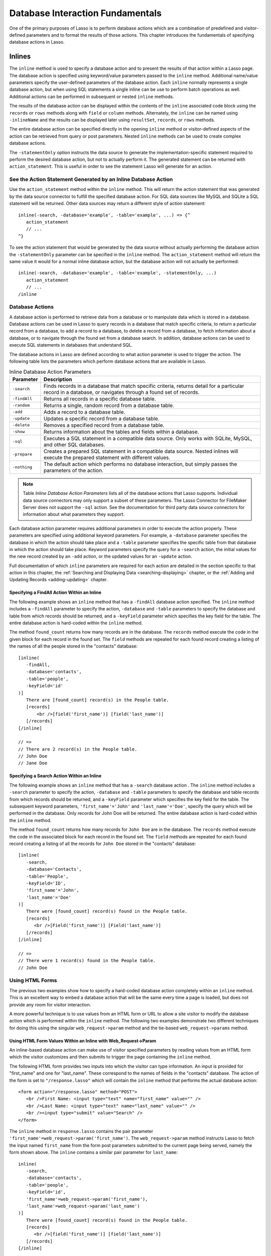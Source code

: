 .. _database-interaction:

*********************************
Database Interaction Fundamentals
*********************************

One of the primary purposes of Lasso is to perform database actions which are a
combination of predefined and visitor-defined parameters and to format the
results of those actions. This chapter introduces the fundamentals of specifying
database actions in Lasso.

Inlines
=======

The ``inline`` method is used to specify a
database action and to present the results of that action within a Lasso
page. The database action is specified using keyword/value
parameters passed to the ``inline`` method. Additional name/value
parameters specify the user-defined parameters of the database action.
Each ``inline`` normally represents a single database action, but when
using SQL statements a single inline can be use to perform batch
operations as well. Additional actions can be performed in subsequent or
nested ``inline`` methods.

.. method:: inline(...)

   Performs the database action specified by the parameters. The results of the
   database action are available inside the required associated block or, if an
   ``-inlineName`` is specified, later on the page within ``resultSet``,
   ``records``, or ``rows`` methods.

   .. tabularcolumns:: |l|L|

   +-------------------+-------------------------------------------------------+
   |Parameter          |Description                                            |
   +===================+=======================================================+
   |``-database``      |Specifies the name of the database which will be used  |
   |                   |to perform the database action. If no ``-host`` is     |
   |                   |specified then the database is used to lookup the data |
   |                   |source specified in Lasso Admin for that database.     |
   |                   |(Optional)                                             |
   +-------------------+-------------------------------------------------------+
   |``-host``          |Specifies the connection parameters for a host within  |
   |                   |the inline. This provides an alternative to setting up |
   |                   |data source hosts within Lasso Admin. (Optional)       |
   +-------------------+-------------------------------------------------------+
   |``-inlineName``    |Specifies a name for the inline. The same name can be  |
   |                   |used with ``resultSet``, ``records``, or ``rows``      |
   |                   |methods to return the records from the inline later on |
   |                   |in the page. (Optional)                                |
   +-------------------+-------------------------------------------------------+
   |``-statementOnly`` |Specifies that the inline should generate the          |
   |                   |internal statement required to perform the             |
   |                   |action, but not actually perform the                   |
   |                   |action. The statement can be fetched with              |
   |                   |``action_statement``. (Optional)                       |
   +-------------------+-------------------------------------------------------+
   |``-table``         |Specifies the table that should be used to perform the |
   |                   |database action. Most database actions require that a  |
   |                   |table be specified. The ``-table`` is used to determine|
   |                   |what encoding will be used when interpreting database  |
   |                   |results so a ``-table`` may be necessary even for an   |
   |                   |inline with an ``-sql`` action. (Optional)             |
   +-------------------+-------------------------------------------------------+

The results of the database action can be displayed within the contents of the
``inline`` associated code block using the ``records`` or ``rows`` methods along
with ``field`` or ``column`` methods. Alternately, the ``inline`` can be named
using ``-inlineName`` and the results can be displayed later using
``resultSet``, ``records``, or ``rows`` methods.

The entire database action can be specified directly in the opening ``inline``
method or visitor-defined aspects of the action can be retrieved from query or
post parameters. Nested ``inline`` methods can be used to create complex
database actions.

The ``-statementOnly`` option instructs the data source to generate the
implementation-specific statement required to perform the desired database
action, but not to actually perform it. The generated statement can be returned
with ``action_statement``. This is useful in order to see the statement Lasso
will generate for an action.


See the Action Statement Generated by an Inline Database Action
---------------------------------------------------------------

Use the ``action_statement`` method within the ``inline`` method. This will
return the action statement that was generated by the data source connector to
fulfill the specified database action. For SQL data sources like MySQL and
SQLite a SQL statement will be returned. Other data sources may return a
different style of action statement::

   inline(-search, -database='example', -table='example', ...) => {^
      action_statement
      // ...
   ^}

To see the action statement that would be generated by the data source without
actually performing the database action the ``-statementOnly`` parameter can be
specified in the ``inline`` method. The ``action_statement`` method will return
the same value it would for a normal inline database action, but the database
action will not actually be performed::

   inline(-search, -database='example', -table='example', -statementOnly, ...)
      action_statement
      // ...
   /inline


Database Actions
----------------

A database action is performed to retrieve data from a database or to manipulate
data which is stored in a database. Database actions can be used in Lasso to
query records in a database that match specific criteria, to return a particular
record from a database, to add a record to a database, to delete a record from a
database, to fetch information about a database, or to navigate through the
found set from a database search. In addition, database actions can be used to
execute SQL statements in databases that understand SQL.

The database actions in Lasso are defined according to what action parameter is
used to trigger the action. The following table lists the parameters which
perform database actions that are available in Lasso.

.. tabularcolumns:: |l|L|

.. table:: Inline Database Action Parameters

   +---------------+-----------------------------------------------------------+
   |Parameter      |Description                                                |
   +===============+===========================================================+
   |``-search``    |Finds records in a database that match specific criteria,  |
   |               |returns detail for a particular record in a database, or   |
   |               |navigates through a found set of records.                  |
   +---------------+-----------------------------------------------------------+
   |``-findAll``   |Returns all records in a specific database table.          |
   +---------------+-----------------------------------------------------------+
   |``-random``    |Returns a single, random record from a database table.     |
   +---------------+-----------------------------------------------------------+
   |``-add``       |Adds a record to a database table.                         |
   +---------------+-----------------------------------------------------------+
   |``-update``    |Updates a specific record from a database table.           |
   +---------------+-----------------------------------------------------------+
   |``-delete``    |Removes a specified record from a database table.          |
   +---------------+-----------------------------------------------------------+
   |``-show``      |Returns information about the tables and fields            |
   |               |within a database.                                         |
   +---------------+-----------------------------------------------------------+
   |``-sql``       |Executes a SQL statement in a compatible data              |
   |               |source. Only works with SQLite, MySQL, and other           |
   |               |SQL databases.                                             |
   +---------------+-----------------------------------------------------------+
   |``-prepare``   |Creates a prepared SQL statement in a compatible data      |
   |               |source. Nested inlines will execute the prepared statement |
   |               |with different values.                                     |
   +---------------+-----------------------------------------------------------+
   |``-nothing``   |The default action which performs no database interaction, |
   |               |but simply passes the parameters of the action.            |
   +---------------+-----------------------------------------------------------+

.. note::
   Table *Inline Database Action Parameters* lists all of the database actions
   that Lasso supports. Individual data source connectors may only support a
   subset of these parameters. The Lasso Connector for FileMaker Server does not
   support the ``-sql`` action. See the documentation for third party data
   source connectors for information about what parameters they support.

Each database action parameter requires additional parameters in order to
execute the action properly. These parameters are specified using additional
keyword parameters. For example, a ``-database`` parameter specifies the
database in which the action should take place and a ``-table`` parameter
specifies the specific table from that database in which the action should take
place. Keyword parameters specify the query for a ``-search`` action, the
initial values for the new record created by an ``-add`` action, or the updated
values for an ``-update`` action.

Full documentation of which ``inline`` parameters are required for each action
are detailed in the section specific to that action in this chapter, the
:ref:`Searching and Displaying Data <searching-displaying>` chapter, or
the :ref:`Adding and Updating Records <adding-updating>` chapter.


Specifying a FindAll Action Within an Inline
^^^^^^^^^^^^^^^^^^^^^^^^^^^^^^^^^^^^^^^^^^^^

The following example shows an ``inline`` method that has a
``-findAll`` database action specified. The
``inline`` method includes a ``-findAll`` parameter to specify the
action, ``-database`` and ``-table`` parameters to specify the database
and table from which records should be returned, and a ``-keyField``
parameter which specifies the key field for the table. The entire
database action is hard-coded within the ``inline`` method.

The method ``found_count`` returns how many records are in the database. The
``records`` method execute the code in the given block for each record in the
found set. The ``field`` methods are repeated for each found record creating a
listing of the names of all the people stored in the "contacts" database::

   [inline(
      -findAll,
      -database='contacts',
      -table='people',
      -keyField='id'
   )]
      There are [found_count] record(s) in the People table.
      [records]
          <br />[field('first_name')] [field('last_name')]
      [/records]
   [/inline]

   // =>
   // There are 2 record(s) in the People table.
   // John Doe
   // Jane Doe


Specifying a Search Action Within an Inline
^^^^^^^^^^^^^^^^^^^^^^^^^^^^^^^^^^^^^^^^^^^

The following example shows an ``inline`` method that has a
``-search`` database action . The
``inline`` method includes a ``-search`` parameter to specify the action,
``-database`` and ``-table`` parameters to specify the database and
table records from which records should be returned, and a ``-keyField``
parameter which specifies the key field for the table. The subsequent
keyword parameters, ``'first_name'='John'`` and
``'last_name'='Doe'``, specify the query which will be performed in the
database. Only records for John Doe will be returned. The entire
database action is hard-coded within the ``inline`` method.

The method ``found_count`` returns how many records for ``John Doe`` are in the
database. The ``records`` method execute the code in the associated block for
each record in the found set. The ``field`` methods are repeated for each found
record creating a listing of all the records for ``John Doe`` stored in the
"contacts" database::

   [inline(
      -search,
      -database='Contacts',
      -table='People',
      -keyField='ID',
      'first_name'='John',
      'last_name'='Doe'
   )]
      There were [found_count] record(s) found in the People table.
      [records]
         <br />[Field('first_name')] [Field('last_name')]
      [/records]
   [/inline]

   // =>
   // There were 1 record(s) found in the People table.
   // John Doe


Using HTML Forms
----------------

The previous two examples show how to specify a hard-coded database action
completely within an ``inline`` method. This is an excellent way to embed a
database action that will be the same every time a page is loaded, but does not
provide any room for visitor interaction.

A more powerful technique is to use values from an HTML form or URL to allow a
site visitor to modify the database action which is performed within the
``inline`` method. The following two examples demonstrate two different
techniques for doing this using the singular ``web_request->param`` method and
the tie-based ``web_request->params`` method.


Using HTML Form Values Within an Inline with Web_Request->Param
^^^^^^^^^^^^^^^^^^^^^^^^^^^^^^^^^^^^^^^^^^^^^^^^^^^^^^^^^^^^^^^

An inline-based database action can make use of visitor specified parameters by
reading values from an HTML form which the visitor customizes and then submits
to trigger the page containing the ``inline`` method.

The following HTML form provides two inputs into which the visitor can type
information. An input is provided for "first_name" and one for "last_name".
These correspond to the names of fields in the "contacts" database. The action
of the form is set to ``"/response.lasso"`` which will contain the ``inline``
method that performs the actual database action::

   <form action="/response.lasso" method="POST">
      <br />First Name: <input type="text" name="first_name" value="" />
      <br />Last Name: <input type="text" name="last_name" value="" />
      <br /><input type="submit" value="Search" />
   </form>

The ``inline`` method in ``response.lasso`` contains the pair parameter
``'first_name'=web_request->param('first_name')``. The ``web_request->param``
method instructs Lasso to fetch the input named ``first_name`` from the form
post parameters submitted to the current page being served, namely the form
shown above. The ``inline`` contains a similar pair parameter for
``last_name``::

   inline(
      -search,
      -database='contacts',
      -table='people',
      -keyField='id',
      'first_name'=web_request->param('first_name'),
      'last_name'=web_request->param('last_name')
   )]
      There were [found_count] record(s) found in the People table.
      [records]
         <br />[field('first_name')] [field('last_name')]
      [/records]
   [/inline]

If the visitor entered "Jane" for the first name and "Doe" for the last name
then the following results would be returned::

   // =>
   // There were 1 record(s) found in the People table.
   // Jane Doe

As many parameters as needed can be named in the HTML form and then retrieved in
the response page and incorporated into the ``inline`` method.

.. note::
   The ``web_request->param`` method is similar to the ``action_param`` or
   ``form_param`` method used in prior versions of Lasso for getting GET or POST
   data.


Using an Array of Form Values Within an Inline with Web_Request->Params
^^^^^^^^^^^^^^^^^^^^^^^^^^^^^^^^^^^^^^^^^^^^^^^^^^^^^^^^^^^^^^^^^^^^^^^

Rather than specifying each ``web_request->param`` individually, an entire set
of HTML form parameters can be entered into an ``inline`` method using the
array-based ``web_request->params`` method. Inserting the
``web_request->params`` method into an ``inline`` functions as if all the
parameters and name/value pairs in the HTML form were placed into the ``inline``
at the location of the ``web_request->params`` parameter.

The following HTML form provides two inputs into which the visitor can type
information. An input is provided for "first_name" and one for "last_name".
These correspond to the names of fields in the "people" table. The action of the
form is set to ``"/response.lasso"`` which will contain the ``inline`` method
that performs the actual database action::

   <form action="/response.lasso" method="POST">
      <br />First Name: <input type="text" name="first_name" value="">
      <br />Last Name: <input type="text" name="last_name" value="">
      <br /><input type="submit" value="Search">
   </form>

The ``inline`` method in ``response.lasso`` contains the parameter
``web_request->params``. This instructs Lasso to take all the parameters from
the HTML form or URL which results in the current page being loaded and insert
them in the ``inline`` as if they had been typed at the location of
``web_request->params``. This will result in the name/value pairs for
``first_name`` and ``last_name`` to be inserted into the ``inline``::

   [inline(
      -search,
      -database='Contacts',
      -table='People',
      -keyField='ID',
      web_request->params
   )]
      There were [found_count] record(s) found in the People table.
      [records]
         <br />[field('first_name')] [field('last_name')]
      [/records]
   [/inline]

If the visitor entered "Jane" for the first name and "Doe" for the last name
then the following results would be returned::

   // =>
   // There were 1 record(s) found in the People table.
   // Jane Doe

As many parameters as needed can be named in the HTML form. They will all be
incorporated into the ``inline`` method at the location of the
``web_request->params`` method.

.. note::
   ``web_request->params`` is a replacement for the ``action_params`` method in
   prior versions of Lasso for getting GET or POST parameters.


Setting HTML Form Values
^^^^^^^^^^^^^^^^^^^^^^^^

If the Lasso page containing an HTML form is the action to an HTML form or the
URL has query parameters, then the values of the HTML form inputs can be set to
values passed from the previous Lasso page using ``web_request->param``.

For example, if a form is on "default.lasso" and the action of the form is
``"default.lasso"`` then the same page will be reloaded with the
visitor-specified form values each time the form is submitted. The following
HTML form uses ``web_request->param`` methods to automatically restore the
values the user specified in the form previously, each time the page is
reloaded::

   <form action="default.lasso" method="POST">
      <br />First Name:
         <input type="text" name="first_name" value="[web_request->param('first_name')]">
      <br />Last Name:
         <input type="text" name="last_name" value="[web_request->param('last_name')]">
      <br /><input type="submit" value="Submit">
   </form>


Nesting Inline Database Actions
-------------------------------

Database actions can be combined to perform compound database actions. All the
records in a database that meet certain criteria could be updated or deleted.
Or, all the records from one database could be added to a different database.
Or, the results of searches from several databases could be merged and used to
search another database.

Database actions are combined by nesting ``inline`` methods. For example, if
``inline`` methods are placed inside a ``records`` method within another
``inline`` method then the inner ``inline`` methods will execute once for each
record found in the outer ``inline`` method.

All database results methods function for only the innermost ``inline`` method.
Variables can pass through into nested ``inline`` methods.

.. note::
   SQL nested inlines can also be used to perform reversible SQL transactions in
   transaction-compliant data sources. See the :ref:`SQL-Transactions` section
   at the end of this chapter for more information.


Nested Inline Example
^^^^^^^^^^^^^^^^^^^^^

This example will use nested ``inline`` methods to change the last name of all
people whose last name is currently "Doe" in a database to "Person". The outer
``inline`` method performs a hard-coded search for all records with "last_name"
equal to "Doe". The inner ``inline`` method updates each record so "last_name"
is now equal to "Person". The output confirms that the conversion went as
expected by outputting the new values::

   [inline(
      -search,
      -database='contacts',
      -table='people',
      -keyField='id',
      'last_name'='Doe',
      -maxRecords='all'
   )]
      [records]
         [inline(
            -update,
            -database='contacts',
            -table='people',
            -keyField='id',
            -keyValue=keyField_value,
            'last_name'='Person'
         )]
            <br />Name is now [field('first_name')] [field('last_name')]
         [/inline]
      [/records]
   [/inline]

   // =>
   // Name is now Jane Person
   // Name is now John Person


Array Inline Parameters
-----------------------

Most parameters used within an ``inline`` method specify an action. In addition,
keyword parameters and name/value pair parameters can be stored in an array and
then passed into an ``inline`` as a group. Any single value in an ``inline``
that is an array data type will be interpreted as a series of parameters
inserted at the location of the array. This technique is useful for
programmatically assembling database actions.

Many parameters can only take a single value within an ``inline`` method. For
example, only a single action can be specified and only a single database can be
specified. The last parameter defines the value that will be used for the
action. For example, the last ``-database`` parameter defines the value that
will be used for the database of the action. If an array parameter comes first
in an ``inline`` then all subsequent parameters will override any conflicting
values within the array parameter.


Using an Array to Pass Values Into an Inline
^^^^^^^^^^^^^^^^^^^^^^^^^^^^^^^^^^^^^^^^^^^^

The following Lasso code performs a ``-findAll`` database action with the
parameters first specified in an array and stored in the variable "params", then
passed into an ``inline`` method all at once. The value for ``-maxRecords`` in
the ``inline`` method overrides the value specified within the array parameter
since it is specified later. Only the number of records found in the database
are returned::

   <?lasso
      local(params) = (:
         -findAll='',
         -database='contacts',
         -table='people',
         -maxRecords=50
      )
      inline(#params, -maxRecords=100) => {^
         'There are ' + found_count + 'record(s) in the People table.'
      ^}

   // => There are 2 record(s) in the People table.
   ?>


Inline Introspection
--------------------

Lasso has a set of methods that allow for information about the current
``inline`` action to be inspected. The parameters of the action itself can be
returned or information about the action's results can be returned.

The following methods should be used within an ``inline`` method's associated
block to return information about the action specified by the ``inline`` method.

.. method:: action_param(name::string, join::string='\r\n')
.. method:: action_param(name::string, -count)
.. method:: action_param(name::string, position::integer)

   Requires a parameter specifying the name of a keyword or pair parameter
   passed to the inline method. If no other parameter is specified, then it
   returns all values it finds for the specified name joined together with a
   line-break. An optional second parameter can specify what string to use as a
   separator when it finds more than one parameter with the specified name.

   To find the number of parameters passed to an ``inline`` method that share a
   specified name, you can specify ``-count`` as the second parameter. This will
   return the number of parameters sharing the same name. To get the value of a
   specific one of these parameters, instead pass an integer specifying which
   parameter you want. For example, if there are 4 parameters that share the
   same name passed to an ``inline`` method, you can retrieve the one that comes
   third by passing a ``3`` as the second value to ``action_param``.

.. method:: action_params()

   Returns an array containing all of the keyword parameters and pair parameters
   that define the current action.

.. method:: action_statement()

   Returns the statement that was generated for the datasource to implement the
   requested action. For SQL datasources this will return a SQL statement. Other
   datasources may return different values.

.. method:: database_name()

   Returns the name of the current database

.. method:: keyField_name()
.. method:: keyColumn_name()

   Returns the name of the current key field.

.. method:: keyField_value()
.. method:: keyColumn_value()

   Returns the name of the current key value if defined

.. method:: lasso_currentAction()

   Returns the name of the current action.

.. method:: maxRecords_value()

   Returns the number of records from the found set that are currently being
   displayed.

.. method:: skipRecords_value()

   Returns the current offset into a found set.

.. method:: table_name()
.. method:: layout_name()

   Returns the name of the current table.

.. method:: search_arguments()

   Executes an associated block once for each pair parameter in the
   current action.

.. method:: search_fieldItem()

   Used in the associated block of a ``search_arguments`` method. This method
   returns the "name" portion of the current pair parameter.

.. method:: search_valueItem()

   Used in the associated block of a ``search_arguments`` method. This method
   returns the "value" portion of the current pair parameter.

.. method:: search_operatorItem()

   Used in the associated block of a ``search_arguments`` method. This method
   returns the operator associated with the current pair parameter.


.. method:: sort_arguments()

   Executes an associated block once for each sort parameter in the
   current action.

.. method:: sort_fieldItem()

   Used in the associated block of a ``sort_arguments`` method. This method
   returns the field which will be sorted.

.. method:: sort_orderItem()

   Used in the associated block of a ``sort_arguments`` method. This method
   returns the direction in which the field will be sorted.


Output the Parameters of the Current Database Action
^^^^^^^^^^^^^^^^^^^^^^^^^^^^^^^^^^^^^^^^^^^^^^^^^^^^

The value of the ``action_params`` method in the following example is formatted
to show the elements of the returned array clearly::

   inline(
      -search,
      -database='contacts',
      -table='people',
      -keyField='id'
   )]
      [action_params]
    [/inline]

   // =>
   // staticarray(
   //     (-search = ),
   //     (-database = contacts),
   //     (-table = people),
   //     (-keyField = id)
   // )


Output the Pair Parameters of the Current Database Action
^^^^^^^^^^^^^^^^^^^^^^^^^^^^^^^^^^^^^^^^^^^^^^^^^^^^^^^^^

Loop through the ``action_params`` method and display only name/value pairs for
which the name does not start with a hyphen, i.e. any pair parameters and not
keyword parameters. The following example shows a search of the "people" table
of the "contacts" database for a person named "John Doe"::

   <?lasso
      inline(
         -search,
         -database='contacts',
         -table='people',
         -keyField='id',
         'first_name'='John',
         'last_name'='Doe'
      ) => {^
         with param in action_params
         where not #param->first->beginsWith('-')
         select '<br />' + #param->asString->encodeHtml
      ^}

   // =>
   // <br />(first_name = John)
   // <br />(last_name = Doe)
   ?>


Display Action Parameters to a Site Visitor
^^^^^^^^^^^^^^^^^^^^^^^^^^^^^^^^^^^^^^^^^^^

The ``search_arguments`` method can be used in conjunction with the
``search_fieldItem``, ``search_valueItem`` and ``search_operatorItem`` methods
to return a list of all pair parameters and associated operators specified in a
database action::

   [search_arguments]
      [search_operatorItem] [search_fieldItem] = [search_valueItem]
   [/search_arguments]

The ``sort_arguments`` method can be used in conjunction with the
``sort_fieldItem`` and ``sort_orderItem`` methods to return a list of all sort
parameters associated in a database action::

   [sort_arguments]
      <br />[sort_fieldItem] [sort_orderItem]
   [/sort_arguments]

.. _inline-results-methods:

Working with Inline Action Results
----------------------------------

The following documentation details the methods which allow information about
the results of the current action to be returned. These methods provide
information about the current found set rather than providing data about the
database or providing information about what database action was performed.

.. method:: field(name::string, ...)
.. method:: column(name::string, ...)

   Returns the value for a specified field from the result set. Can optionally
   take one of the following encoding keyword parameters: ``-encodeNone``,
   ``-encodeHTML``, ``-encodeBreak``, ``-encodeSmart``, ``-encodeURL``,
   ``-encodeStrictURL``, ``-encodeXML``

.. method:: found_count()::integer

   Returns the number of records found by Lasso.

.. method:: records(inlineName::string)
.. method:: rows(inlineName::string)
.. method:: records(-inlineName::string= ?)
.. method:: rows(-inlineName::string= ?)

   Loops once for each record in the found set. ``Field`` methods within the
   ``records`` or ``rows`` methods will return the value for the specified field
   in each row in turn. Can be used with an ``-inlineName`` keyword parameter or
   just passing in an inline name to return the records for a named inline
   outside of the inline container.

.. method:: records_array()
.. method:: rows_array()

   Returns the complete found set in a staticarray of staticarrays. The outer
   staticarray contains one staticarray for every row in the found set. The
   inner staticarrays contain one item for each field in the result set.

.. method:: records_map(...)

   Returns the complete found set in a map of maps. See the table below for
   details about the parameters and output of ``records_map``.

   +------------------+--------------------------------------------------------+
   |Parameter         |Description                                             |
   +==================+========================================================+
   |``-keyField``     |The name of the field to use as the key for the outer   |
   |                  |map. Defaults to the current ``keyField_name``, "ID", or|
   |                  |the first field of the database results.                |
   +------------------+--------------------------------------------------------+
   |``-returnField``  |Specifies a field name that should be included in       |
   |                  |the inner map. Should be called multiple times to       |
   |                  |include multiple fields. If no ``-returnField`` is      |
   |                  |specified then all fields will be returned.             |
   +------------------+--------------------------------------------------------+
   |``-excludeField`` |The name of a field to exclude from the inner           |
   |                  |map. If no ``-excludeField`` is specified then all      |
   |                  |fields will be returned.                                |
   +------------------+--------------------------------------------------------+
   |``-fields``       |An array of field names to use for the inner map. By    |
   |                  |default the value for ``field_names`` will be used.     |
   +------------------+--------------------------------------------------------+
   |``-type``         |By default the method returns a map of maps. By         |
   |                  |specifying ``-type='array'`` the method will instead    |
   |                  |return an array of maps. This can be useful when        |
   |                  |the order of records is important.                      |
   +------------------+--------------------------------------------------------+


.. method:: resultSet_count(-inlinename= ?)

   Returns the number of result sets which were generated by the inline. This
   will generally only be applicable to inlines which include a ``-sql``
   parameter with multiple statements. An optional ``-inlineName`` parameter
   will return the number of result sets that a named inline has, outside of the
   inline's associated block.

.. method:: resultSet(-inlinename= ?)
.. method:: resultSet(num::integer, -inlinename= ?)
.. method:: resultSet(num::integer, inlinename::string)

   Returns a single result set from an inline. The method takes an integer for
   its parameter which specifies which result set to return. This defaults to
   the first set if it is not specified. An optional ``-inlineName`` keyword
   parameter or just passing in an inline name will return the indicated result
   set from a named inline.

.. method:: shown_count()

   Returns the number of records shown in the current found set. Less than or
   equal to ``maxRecords_value``.

.. method:: shown_first()

   Returns the number of the first record shown from the found set. Usually
   ``skipRecords_value`` plus one.

.. method:: shown_last()

   Returns the number of the last record shown from the found set.


.. note::
   Examples of using most of these methods are provided in the
   :ref:`Searching and Displaying Data <searching-displaying>` chapter.


The found set methods can be used to display information about the current found
set. For example, the following code generates a status message that can be
displayed under a database listing::

    Found [found_count] records.
    <br />Displaying [shown_count] records from [shown_first] to [shown_last].

   // =>
   // Found 100 records of 1500 Total.
   // Displaying 10 records from 61 to 70.

These methods can also be used to create links that allow a visitor to navigate
through a found set.


Records Array
^^^^^^^^^^^^^

The ``records_array`` method can be used to get access to all of the data from
an inline operation. The method returns a staticarray with one element for each
record in the found set. Each element is itself a staticarray that contains one
element for each field in the found set.

The method can either be used to quickly output all of the data from the inline
operation or can be used with the ``iterate`` methods or query expressions to
access the data programmatically. (Of course, at that point, you probably just
want to use the ``records`` or ``rows`` methods with the ``field`` or ``column``
methods)::

   [Inline)-search, -database='contacts', -table='people')]
       [records_array]
   [/inline]

   // =>
   // staticarray(staticarray(John, Doe), staticarray(Jane, Doe), ...)

The output can be made easier to read using the ``iterate`` method and the
``array->join`` method::

   [inline(-search, -database='contacts', -table='people')]
      [iterate(records_array, local(record))]
         "[#record->join('", "')->encodeHtml]"<br />
      [/iterate]
   [/Inline]

   // =>
   // "John", "Doe"<br />
   // "Jane", "Doe"<br />
   // ...

The output can be listed with the appropriate field names by using the
``field_names`` method. This method returns an array that contains each field
name from the current found set. The ``field_names`` method will always contain
the same number of elements as the elements of the ``records_array`` method::

   [inline(-search, -database='contacts', -table='people')]
      "[field_names->join('", "')->encodeHTML]"<br />
      [iterate(records_array, local(record))]
         "[#record->join('", "')->encodeHtml]"<br />
      [/iterate]
    [/inline]

   // =>
   // "First_Name", "Last_Name"<br />
   // "John", "Doe"<br />
   // "Jane", "Doe"<br />
   // ...

Together the ``field_names`` and ``records_array`` methods provide a
programmatic method of accessing all the data returned by an inline action.
There may be some cases when these methods yield better performance than using
``records``, ``field``, and ``field_name`` methods.


Records Map
^^^^^^^^^^^

The ``records_map`` method functions similarly to the ``records_array`` method,
but returns all of the data from an inline operation as a map of maps. The keys
for the outer map are the key field values for each record from the table. The
keys for the inner map are the field names for each record in the found set::

   [inline(-search, -database='contacts', -table='people', -keyField='id')]
        [records_map]
   [/inline]

   // =>
   // map(1 = map(first = John, last = Doe), 2 = map(first = Jane, last = Doe), ...)


Result Sets
^^^^^^^^^^^

An inline which uses a ``-sql`` action can return multiple result sets. Each SQL
statement within the ``-sql`` action is separated by a semi-colon and generates
its own result set. This allows multiple SQL statements to be issued to a data
source in a single connection and for the results of each statement to be
reviewed individually.

In the following example the ``resultSet_count`` method is used to report the
number of result sets that the inline returned. Since the ``-sql`` parameter
contains two SQL statements, two result sets are returned. The two result sets
are then looped through by passing the ``resultSet_count`` method to the
``loop`` method and passing the ``loop_count`` as the parameter for the
``resultSet`` method. Finally, the ``records`` method is used as normal to
display the records from each result set::

   [inline(
      -database='contacts',
      -sql='SELECT * FROM people; SELECT * From companies'
   )]
      [ResultSet_Count] Result Sets
      <hr />
      [loop(resultSet_count)]
         [resultSet(loop_count)]
            [records]
               [field('name')]<br />
            [/records]
            <hr />
         [/resultSet]
      [/loop]
    [/inline]

   // =>
   // 2 Result Sets
   // <hr />
   // John Doe<br />
   // Jane Doe<br />
   // <hr />
   // LassoSoft<br />
   // <hr />

The same example can be rewritten using a named inline. An ``-inlineName``
parameter with the name ``MyResults`` is added to the ``inline`` method, the
``resultSet_count`` method, and the ``resultSet`` method. This way the result
sets can be output from anywhere after the ``inline`` method. The results of the
following example will be the same as those shown above::

   [inline(
      -inlineName='MyResults',
      -database='contacts',
      -sql='SELECT * FROM people; SELECT * From companies'
   ) => {}]

   [resultSet_count: -inlineName='MyResults'] Result Sets
   <hr />
   [loop(resultSet_count(-inlineName='MyResults'))]
      [resultSet(loop_count, -inlineName='MyResults')]
         [records]
            [field('name')]<br />
         [/records]
         <hr />
      [/resultSet]
   [/loop]


Showing Database Schema
^^^^^^^^^^^^^^^^^^^^^^^

The schema of a database can be inspected using the ``database_…`` methods or
the inline ``-show`` action parameter which allows information about a database
to be returned using the ``field_name`` method. Value lists within FileMaker
Server databases can also be accessed using the ``-show`` parameter. This is
documented in the :ref:`FileMaker Data Sources <filemaker-data-sources>`
chapter.

The ``-show`` action parameter functions like the ``-search`` parameter except
that no name/value pair parameters, sort parameters, results parameters, or
operator parameters are required. The only other parameters required for a
``-show`` action are the ``-database`` and ``-table`` parameters. It is also
recommended that you specify the ``-keyField`` parameter.

The methods detailed below allow the schema of a database to be inspected. The
``field_name`` method must be used in concert with a ``-show`` action or any
database action that returns results including ``-search``, ``-add``,
``-update``, ``-random``, or ``-findAll``. The ``database_names`` and
``database_tableNames`` methods can be used on their own.

.. method:: database_names()

   Executes the associated block for every database specified in
   Lasso Admin. Requires using ``database_nameItem`` to show results.

.. method:: database_nameItem()

   Used inside the associated block of a ``database_names`` method to return the
   name of the current database.

.. method:: database_realName(alias::string)

   Returns the real name of a database given the alias that Lasso uses for the
   name.

.. method:: database_tableNames(dbname::string)

   Executes the associated block for every table in the specified
   database. Requires using ``database_tableNameItem`` to show results.

.. method:: database_tableNameItem()

   Used inside the associated block of a ``database_tableNames`` method to
   return the name of the current table.

.. method:: field_name(-count)
.. method:: field_name(position::integer)
.. method:: field_name(position::integer, -type)
.. method:: column_name(-count)
.. method:: column_name(position::integer)
.. method:: column_name(position::integer, -type)

   If passed the keyword ``-count`` then it returns the number of fields in the
   current table. If passed an integer, it returns the name of a field at that
   position in the current database and table. If passed an integer and then the
   ``-type`` keyword, it returns the type of field rather than the name. Types
   include "Text", "Number", "Date/Time", "Boolean", and "Unknown"

.. method:: field_names()
.. method:: column_names()

   Returns an array containing all the field names in the current result set.
   This is the same data as returned by ``field_name``, but in a format more
   suitable for iterating or other data processing.


List All the Databases Available in Lasso Admin
^^^^^^^^^^^^^^^^^^^^^^^^^^^^^^^^^^^^^^^^^^^^^^^

The following example shows how to list the names of all databases set in Lasso
Admin using the ``database_names`` and ``database_nameItem`` methods::

   [database_names]
      <br />[loop_count]: [database_nameItem]
   [/database_name]

   // =>
   // <br />1: Contacts
   // <br />2: Examples
   // <br />3: Site


List All the Tables Within a Database
^^^^^^^^^^^^^^^^^^^^^^^^^^^^^^^^^^^^^

The following example shows how to list the names of all the tables within a
database using the ``database_tableNames`` and ``database_tableNameItem]``
methods. The tables within the "Site" database are listed::

   [database_tableNames('Site')]
      <br />[loop_count]: [database_tableNameItem]
   [/database_tablenames]

   // =>
   // <br />1: _outgoingemail
   // <br />2: _outgoingemailprefs
   // <br />3: _schedule
   // <br />4: _sessions


Return Information About the Fields in a Table
^^^^^^^^^^^^^^^^^^^^^^^^^^^^^^^^^^^^^^^^^^^^^^

The following example demonstrates how to return information about the fields in
a table using the ``inline`` method to perform a ``-show`` action. A ``loop``
method loops through the number of fields in the table and the name and type of
each field is returned. The fields within the "contacts" table are shown::

   [inline(
      -show,
      -database='contacts',
      -table='people',
      -keyField='id'
   )]
      [loop(field_name(-count))]
         <br />[loop_count]: [field_name(loop_count)] ([field_name(loop_count, -type)])
      [/loop]
   [/inline]

   // =>
   // <br />1: creation_date (Date)
   // <br />2: id (Number)
   // <br />3: first_name (Text)
   // <br />4: last_name (Text)


Determine the True Database Name for a SQL Statement
^^^^^^^^^^^^^^^^^^^^^^^^^^^^^^^^^^^^^^^^^^^^^^^^^^^^

Use the ``database_realName`` method. When using the ``-sql`` parameter to issue
SQL statements to a host, only true database names may be used (bypassing the
alias). The ``database_realName`` method can be used to automatically determine
the true name of a database, allowing them to be used in a valid SQL statement::

   [local(real_db) = database_realName('Contacts_alias')]
   [inline(-database='contacts_alias', -sql="SELECT * FROM `" + #real_db + "`.people")]


.. _inline-hosts:

Inline Connection Overview
==========================

Lasso provides two different methods to specify the data source which should
execute an inline database action. The connection characteristics for the data
source host can be specified entirely within the inline or the connection
characteristics can be specified within Lasso Admin and then looked up based on
what ``-database`` is specified within the inline.

Each of the methods is described in more detail below including when one method
may be preferable to the other method and drawbacks of each method. The database
method is used throughout most of the examples in this documentation.

Database Method
---------------

If an inline contains a ``-database`` parameter, then it is used to look up what
host and data source should be used to service the inline. If there is a
``-table`` parameter, Lasso uses this to look up what encoding should be used
for the results of the database action. If an inline does not have a specified
``-database`` then it inherits the ``-database`` (and ``-table`` and
``-keyField``) from the surrounding inline.

Advantages
   When using the database method, all of the connection characteristics for the
   data source host are defined in Lasso Admin. This makes it easy to change the
   characteristics of a host, and even move databases from one host to another,
   without modifying any Lasso code.

Disadvantages
   Setting up a new data source when using the database method requires visiting
   Lasso Admin. This helps promote good security practices, but can be an
   impediment when working on simple web sites or when quickly mocking up
   solutions. In addition, having part of the set up for a website in Lasso
   Admin means that Lasso must be configured properly in order to deploy a
   solution. It is sometimes desirable to have all of the configuration of a
   solution contained within the code files of the solution itself.

Inline Host Method
------------------

With the inline host method, all of the characteristics of the data source host
which will be used to process the inline database action are specified directly
within the inline.

Advantages
   Data source hosts can be quickly specified directly within an inline. No need
   to visit Lasso Admin to set up a new data source host. Additionally, there is
   reduced overhead since the connection information doesn't need to be
   retrieved from the SQLite database.

Disadvantages
   The username and password for the host must be embedded within the Lasso
   code. (Though this can be in code that is not in the web root thereby
   mitigating this disadvantage.) Also, switching data source hosts can be more
   difficult if inline hosts have been hard-coded.

Inline hosts are specified using a ``-host`` parameter within the inline. The
value for the parameter is an array that specifies the connection
characteristics for the database host. The following example shows an inline
host for the MySQL data source connector which connects to "localhost" using a
username of "lasso"::

   inline(
       -host=(:-datasource='mysqlds', -name='localhost', -username='lasso'),
       -sql='SHOW DATABASES'
   )
      records_array
   /inline

The following table lists all of the parameters that can be specified within the
``-host`` array. Some data sources may required just that the ``-datasource`` be
specified, but most data sources will require ``-datasource``, ``-name``,
``-username``, and ``-password``.

The ``-host`` parameter can also take a value of "inherit" which specifies that
the ``-host`` from the surrounding inline should be used. This is necessary when
specifying a ``-database`` within nested inlines to prevent Lasso from looking
up the database as it would using the database method.

.. tabularcolumns:: |l|L|

.. table:: Host Array Parameters

    +-------------------+------------------------------------------------------+
    |Parameter          |Description                                           |
    +===================+======================================================+
    |``-dataSource``    |Required data source name. The name for each data     |
    |                   |source can be found in the Lasso Admin Datasource area|
    |                   |(http://example.com/lasso9/admin/ds)                  |
    +-------------------+------------------------------------------------------+
    |``-name``          |The IP address, DNS host name, or connection          |
    |                   |string for the data source. Required for most data    |
    |                   |sources.                                              |
    +-------------------+------------------------------------------------------+
    |``-port``          |The port for the data source. Optional.               |
    +-------------------+------------------------------------------------------+
    |``-username``      |The username for the data source                      |
    |                   |connection. Required for most data sources.           |
    +-------------------+------------------------------------------------------+
    |``-password``      |The password for the username. Required for most data |
    |                   |sources.                                              |
    +-------------------+------------------------------------------------------+
    |``-schema``        |The schema for the data source                        |
    |                   |connection. Required for some data sources.           |
    +-------------------+------------------------------------------------------+
    |``-extra``         |Configuration information which may be used by        |
    |                   |some data sources. Optional.                          |
    +-------------------+------------------------------------------------------+
    |``-tableEncoding`` |The table encoding for the data source                |
    |                   |connection. Defaults to UTF-8. Optional.              |
    +-------------------+------------------------------------------------------+

.. note::
   Consult the documentation for each data source for details about which
   parameters are required, their format, and whether the ``-extra`` parameter
   is used.

Once a ``-host`` array has been specified the rest of the parameters of the
inline will work much the same as they do in inlines which use a configured data
source host. The primary differences are explained here:

-  Nested inlines will inherit the ``-host`` from the surrounding inline if they
   are specified with ``-host='inherit'`` or if they do not contain a
   ``-database`` parameter.
-  Nested inlines which have a ``-database`` parameter and no ``-host``
   parameter will use the ``-database`` parameter to look up the data source
   host.
-  Nested inlines can specify a different ``-host`` parameter than the
   surrounding inline. Lasso can handle arbitrarily nested inlines each of which
   use a different host.
-  The parameters ``-database``, ``-table``, ``-keyField`` (or ``-key``), and
   ``-schema`` may be required depending on the database action. Inline actions
   such as ``-search``, ``-findAll``, ``-add``, ``-update``, ``-delete``, etc.
   require that the database, table, and key field be specified just as they
   would need to be in any inline.
-  Some SQL statements may also require that a ``-database`` be specified. For
   example, in MySQL, a host-level SQL statement like "SHOW DATABASES" doesn't
   require that a ``-database`` be specified. A table-level SQL statement like
   "SELECT * FROM `people`" won't work unless the ``-database`` is specified in
   the inline. (A fully qualified SQL statement like "SELECT * FROM
   `contacts`.`people`" will also work without a ``-database``.)


SQL Statements
==============

Lasso provides the ability to issue SQL statements directly toSQL-compliant data
sources, including the MySQL data source. SQL statements are specified within
the ``inline`` method using the ``-sql`` parameter. Many third-party databases
that support SQL statements also support the use of the ``-sql`` parameter. SQL
inlines can be used as the primary method of database interaction in Lasso, or
they can be used along side standard inline actions (e.g. ``-search``, ``-add``,
``-update``, ``-delete``) where a specific SQL function is desired that cannot
be replicated using standard database commands.

For most data sources multiple SQL statements can be specified within the
``-sql`` parameter separated by a semi-colon. Lasso will issue all of the
statements to the data source at once and will collect all of the results into
result sets. The ``resultSet_count`` method returns the number of result sets
which Lasso found. The ``resultSet`` method can then be used with an integer
parameter to return the results from one of the result sets.

.. note::
   Visitor supplied values must be sanitized when they are concatenated into SQL
   statements. Sanitizing these values ensures that no invalid characters are
   passed to the data source and helps to prevent SQL injection attacks.
   The ``string->encodeSql`` method should be used to encode values for MySQL
   strings. The ``string->encodeSql92`` method should be used to encode values
   for strings for other SQL-compliant data sources including JDBC data sources
   and SQLite. The ``-search``, ``-add``, ``-update``, etc. database actions
   automatically perform sanitation on values passed as pairs into an inline.

.. note::
   Documentation of SQL itself is outside the realm of this manual. Please
   consult the documentation included with your data source for information on
   what SQL statements are supported by it.

.. note::
   The ``-sql`` inline parameter is not supported for FileMaker data sources.

.. tabularcolumns:: |l|L|

.. table:: SQL Inline Parameters

   +----------------+----------------------------------------------------------+
   |Tag             |Description                                               |
   +================+==========================================================+
   |``-sql``        |Issues one or more SQL command to a compatible data       |
   |                |source. Multiple commands are delimited by a semicolon.   |
   |                |When multiple commands are used, all will be executed,    |
   |                |however only the first command issued will return results |
   |                |to the ``inline`` method unless the ``resultSet`` method  |
   |                |is used.                                                  |
   +----------------+----------------------------------------------------------+
   |``-database``   |The database in the data source in which to execute the   |
   |                |SQL statement.                                            |
   +----------------+----------------------------------------------------------+
   |``-table``      |A table in the database.                                  |
   +----------------+----------------------------------------------------------+
   |``-maxRecords`` |The maximum number of records to return. Optional,        |
   |                |defaults to ``50``.                                       |
   +----------------+----------------------------------------------------------+
   |``-skipRecords``|The offset into the found set at which to start returning |
   |                |records. Optional, defaults to "1".                       |
   +----------------+----------------------------------------------------------+

The ``-database`` parameter can be any database within the data source in which
the SQL statement should be executed. The ``-database`` parameter will be used
to determine the data source, table references within the statement can include
both a database name and a table name (e.g. "contacts.people") in order to fetch
results from multiple tables. For example, to create a new database in MySQL, a
"CREATE DATABASE" statement can be executed with "-Database" set to "Site".

When referencing the name of a database and table in a SQL statement (e.g.
"contacts.people"), only the true names of a database can be used as MySQL does
not recognize Lasso aliases in a SQL command.

.. member:: string->encodeSql()
   :noindex:

   Encodes illegal characters in MySQL string literals by escaping them with a
   backslash. Helps to prevent SQL injection attacks and ensures that SQL
   statements only contain valid characters. This method must be used to encode
   visitor supplied values within SQL statements for MySQL strings.

.. member:: string->encodeSql92()
   :noindex:

   Encodes illegal characters in SQL string literals by escaping a single quote
   with two single quotes. Helps to prevent SQL injection attacks and ensures
   that SQL statements only contain valid characters. This method can be used to
   encode values for JDBC and most other SQL-compliant data sources.


Results from a SQL statement are returned in a record set within the ``inline``
method. The results can be read and displayed using the ``records`` or ``rows``
methods and the ``field`` or ``column`` method. However, many SQL statements
return a synthetic record set that does not correspond to the names of the
fields of the table being operated upon. This is demonstrated in the examples
that follow.

Issue a SQL Statement
---------------------

Specify the SQL statement within an ``inline`` method in a
``-sql`` keyword parameter.

The following example calculates the results of a mathematical expression
"1 + 2" and returns the value as a field named "result". Note that even though
this SQL statement does not reference a database, a ``-database`` tag is still
required so Lasso knows to which data source to send the statement::

   [inline(-database='example', -sql="SELECT 1+2 AS result")]
      <br />The result is: [field('result')].
   [/inline]

   // =>
   // <br />The result is 3.

The following example calculates the results of several mathematical expressions
and returns them as field values "one", "two", and "three"::

   [inline(
      -database='example',
      -sql="SELECT 1+2 AS one, sin(.5) AS two, 5%2 AS three"
   )]
      <br />The results are: [field('one')], [field('two')], and [field('three')].
   [/inline]

   // =>
   // <br />The results are 3, 0.579426, and 1.

The following example calculates the results of several mathematical expressions
using Lasso and returns them as field values "one", "two", and "three". It
demonstrate how the results of Lasso expressions and methods can be used in a
SQL statement::

   [inline(
      -database='example',
      -sql="SELECT " + (1+2) + " AS one, " + math_sin(0.5) + " AS two, " + (5%2) + " AS three"
   )]
      <br />The results are: [field('one')], [field('two')], and [field('three')].
   [/inline]

   // =>
   // <br />The results are 3, 0.579426, and 1.

The following example returns records from the ``phone_book`` table where
"first_name" is equal to "John". This is equivalent to a ``-search`` action::

   [inline(
      -database='example',
      -SQL="SELECT * FROM phone_book WHERE first_name = 'John'"
   )]
      [records]
         <br />[field('first_name')] [field('last_name')]
      [/records]
   [/inline]

   // =>
   // <br />John Doe
   // <br />John Person


Sanitize Visitor Supplied Values in a SQL Statement
---------------------------------------------------

All visitor supplied values must be sanitized before they are concatenated into
a SQL statement in order to ensure the validity of the SQL statement and to
prevent SQL injection. Values from the ``action_param``, ``cookie``, and
``field`` methods should be encoded as well as values from any calculations
which rely on these methods. The ``string->encodeSql`` method should be used to
encode values within SQL statements for MySQL data sources. The
``string->encodeSql92`` method should be used to encode values for other
SQL-compliant data sources including JDBC data sources and SQLite.

The following example encodes the action parameter for ``first_name`` for a
MySQL data source::

   [inline(
      -database='example',
      -sql="SELECT * FROM phone_book WHERE first_name = '" + string(web_request->param('first_name')->encodeSql + "'"
   )]
      …
   [/inline]

The following example encodes the action parameter for ``first_name`` for a
SQLite (or other SQL-compliant) data source::

   [Inline(
      -database='example',
      -sql="SELECT * FROM phone_book WHERE first_name = '" + string(web_request->param('first_name')->encodeSql92 + "'"
   )]
      …
   [/inline]

If a value is known to be a number then the ``integer`` or ``decimal`` methods
can be used to cast the value to the appropriate data type instead of using an
encoding method. Also, date values which are formatted safely using
``date_format`` or ``date->format`` do not need to be encoded since they have
been parsed and reformatted into a known valid format.


Issue a SQL Statement with Multiple Commands
--------------------------------------------

Specify the SQL statements within an ``inline`` method in a
``-sql`` keyword parameter, with each SQL command separated by a semi-colon.
The following example adds three unique records to the "contacts"
database::

   inline(
      -database='contacts',
      -sql="INSERT INTO contacts.people (first_name, last_name) VALUES ('John' , 'Jakob');
            INSERT INTO contacts.people (first_name, last_name) VALUES ('Tom'  , 'Smith');
            INSERT INTO contacts.people (first_name, last_name) VALUES ('Sally', 'Brown');"
   ) => {}


Automatically Format the Results of a SQL Statement
---------------------------------------------------

Use the ``field_name`` method and ``loop`` method to create an HTML table that
automatically formats the results of a ``-sql`` command. The ``-maxRecords``
parameter should be set to "All" so all records are returned rather than the
default (50).

The following example shows a "REPAIR TABLE contacts.people" SQL statement being
issued to a MySQL database, and the result is automatically formatted. The
statement returns a synthetic record set which shows the results of the repair.

Notice that the database "contacts" is specified explicitly within the SQL
statement. Even though the database is identified in the ``-database`` parameter
within the ``inline`` method it may still be explicitly specified in each table
reference within the SQL statement::

   [inline(
      -database='contacts',
      -sql="REPAIR TABLE contacts.people",
      -maxRecords='all'
   )]
      <table border="1">
         <tr>
         [loop(field_name(-count))]
            <td><b>[field_name(loop_count)]</b></td>
         [/loop]
         </tr>
         [records]
            <tr>
            [loop(field_name(-count))]
               <td>[field(field_name(loop_count))]</td>
            [/loop]
            </tr>
         [/records]
      </table>
   [/inline]

The results are returned in a table with bold column headings. The following
results show that the table did not require any repairs. If repairs are
performed then many records will be returned::

   // =>
   // Table   Op       Msg_Type     Msg_Text
   // people  Check    Status       OK

.. _SQL-Transactions:

SQL Transactions
================

Lasso supports the ability to perform reversible SQL transactions provided that
the data source used (e.g. MySQL 4.x) supports this functionality. See your data
source documentation to see if transactions are supported.

.. note::
   SQL transactions are not supported for FileMaker Server data sources.

SQL transactions can be achieved within nested ``inline`` methods. A single
connection to MySQL or JDBC data sources will be held open around the outer
``inline`` method. Any nested inlines that use the same data source will make
use of the same connection.

.. note::
   When using named inlines, the connection is not available in subsequent
   ``records(-inlineName='Name')`` methods.


Open a Transaction and Commit or Rollback in MySQL
--------------------------------------------------

Use nested ``-sql`` inlines, where the outer inline performs a transaction, and
the inner inline commits or rolls back the transaction depending on the results
of a conditional statement::

   inline(-database='contacts', -sql="START TRANSACTION;
      INSERT INTO contacts.people (title, company) VALUES ('Mr.', 'LassoSoft');"
   ) => {
      if(error_currentError != error_noError) => {
         inline(-database='contacts', -sql="ROLLBACK;") => {}
      else
         inline(-database='contacts', -sql="COMMIT;") => {}
      }
   }


Fetch the Last Inserted ID in MySQL
^^^^^^^^^^^^^^^^^^^^^^^^^^^^^^^^^^^

Use nested ``-sql`` inlines, where the outer inline performs an insert query,
and the inner inline retrieves the ID of the last inserted record using the
MySQL "last_insert_id()" function. Because the two inlines share the same
connection, the inner inline will always return the value added by the outer
inline::

   [inline(-database='contacts',
      -sql="INSERT INTO people (title, company) VALUES ('Mr.', 'LassoSoft');"
   )]
      [inline(-sql="SELECT last_insert_id()"]
         [field('last_insert_id()')]
      [/inline]
   [/inline]

   // =>
   // 23

Prepared Statements
-------------------

Lasso supports the ability to use prepared statements to speed up database
operations provided that the data source used (e.g. MySQL 4.x) supports this
functionality. See your data source documentation to see if prepared statements
are supported.

A prepared statement can speed up database operations by cutting down on the
amount of overhead which the data source needs to perform for each statement.
For example, processing the following "INSERT" statement requires the data
source to load the people table, determine its primary key, load information
about its indexes, and determine default values for fields not listed. After the
new record is inserted the indexes must be updated. If another "INSERT" is
performed then all of these steps are repeated from scratch::

   INSERT INTO people (`first_name`, `last_name`) VALUES ("John", "Doe");

When this statement is changed into a prepared statement then the data source
knows to expect multiple executions of the statement. The data source can cache
information about the table in memory and re-use that information for each
execution. The data source might also be able to defer some operations such as
finalizing index updates until after several statements have been executed.

The specific details of how prepared statements are treated are data source
dependent. The savings in overhead and increase in speed may vary depending on
what type of SQL statement is being issues, the size of the table and indexes
that are being used, and other factors.

The statement above can be rewritten as a prepared statement by replacing the
values with question marks. The name of the table and field list are defined
just as they were in the original SQL statement. This statement is a template
into which particular values will be placed before the data source executes it::

   INSERT INTO people (`first_name`, `last_name`) VALUES (?, ?)

The particular values are specified as an array. Each element of the array
corresponds with one question mark from the prepared statement. To insert "John
Doe" into the "people" table the following array would be used::

    array("John", "Doe")

One new database action is used to prepare statement and execute them.
``-prepare`` is similar to ``-sql``, but informs Lasso that you want to create a
prepared statement. Nested inlines are then issued with an array and the
``-sql`` parameter. The array should contain values which should be plugged into
the prepared statement.

The prepared statement and values shown above would be issued by the following
inlines. The outer inline prepares the statement and the inner inline executes
it with specific values. Note that the inner inline does not contain any
``-database`` or ``-table`` parameters. These are inherited from the outer
inline so they don't need to be specified again::

   inline(
      -database='contacts',
      -prepare='INSERT INTO people (`first_name`, `last_name`) VALUES (?, ?)'
   ) => {
      inline((: "John", "Doe"), -sql) => {}
   }

If the executed statement returns any values then those results can be inspected
within the inner inline. The inline with the ``-prepare`` action will never
return any results itself, but each inner inline with a ``-sql`` parameter may
return a result as if the full equivalent SQL statement were issued in that
inline.
